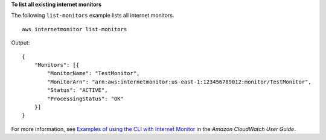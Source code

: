 **To list all existing internet monitors**

The following ``list-monitors`` example lists all internet monitors. ::

    aws internetmonitor list-monitors

Output::

    {
        "Monitors": [{
            "MonitorName": "TestMonitor",
            "MonitorArn": "arn:aws:internetmonitor:us-east-1:123456789012:monitor/TestMonitor",
            "Status": "ACTIVE",
            "ProcessingStatus": "OK"
        }]
    }

For more information, see `Examples of using the CLI with Internet Monitor <https://docs.aws.amazon.com/AmazonCloudWatch/latest/monitoring/CloudWatch-IM-get-started-CLI.html#CloudWatch-IM-get-started-CLI-monitor-list>`__ in the *Amazon CloudWatch User Guide*.

